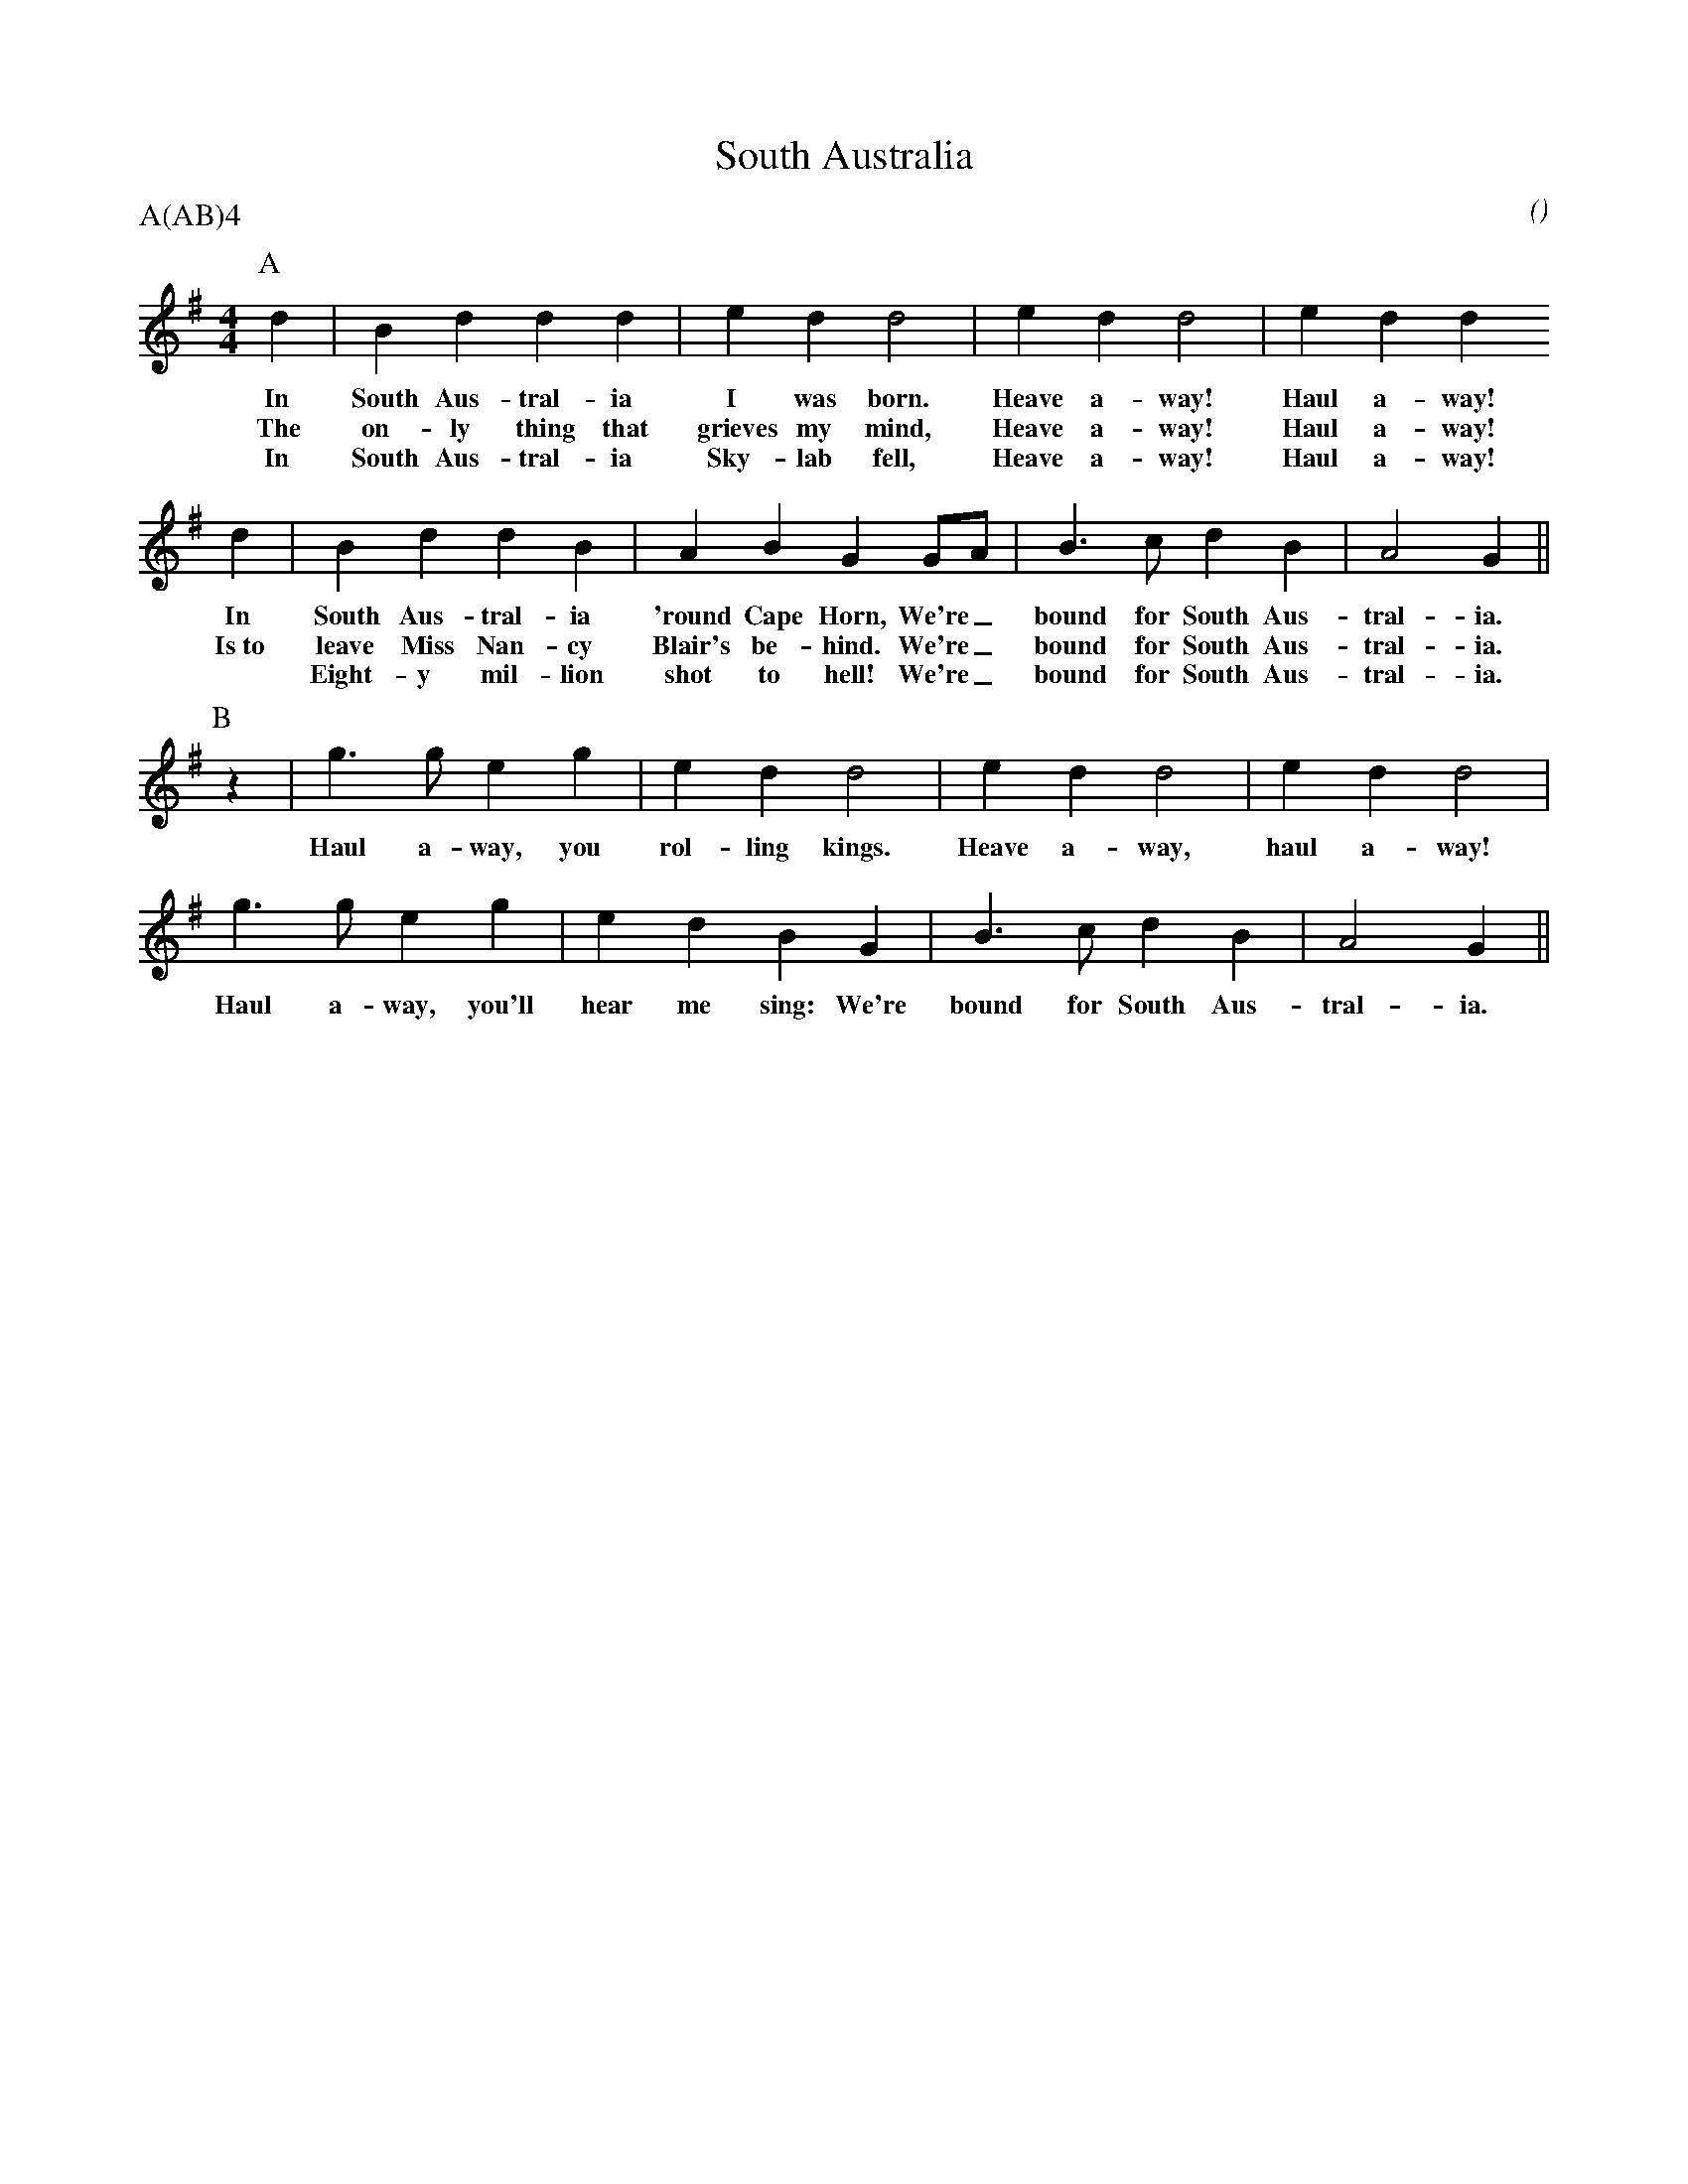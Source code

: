 X: 1
T:South Australia
M:4/4
C:
S:Holy Gr'Ale
N:
A:Adderbury
O:
R:Reel
%P:A(AB)$^4$
P:A(AB)4
%:
%:
K:G
I:speed 400
P:A
   d2 | B2    d2  d2   d2 | e2    d2   d4         | e2    d2 d4    | e2   d2 d2
w: In   South Aus-tral-ia   I     was  born.        Heave a-way!     Haul a-way!
w: The  on-ly    thing that grieves my mind,        Heave a-way!     Haul a-way!
w: In   South Aus-tral-ia   Sky-lab    fell,        Heave a-way!     Haul a-way!
   d2 | B2    d2  d2   B2 | A2    B2   G2   GA    | B3    c  d2 B2 | A4    G2 ||
w: In   South Aus-tral-ia  'round Cape Horn, We're_ bound for South Aus-tral-ia.
w: Is~to leave Miss Nan-cy Blair's be-hind.  We're_ bound for South Aus-tral-ia.
w: *    Eight-y mil-lion    shot  to  hell!  We're_ bound for South Aus-tral-ia.
P:B
   z2 | g3     g  e2   g2 | e2    d2   d4         | e2    d2 d4    | e2 d2 d4 |
w:      Haul   a-way, you   rol-ling   kings.       Heave a-way,     haul a-way!
        g3     g  e2   g2 | e2    d2   B2    G2   | B3    c  d2 B2 | A4    G2 ||
w:      Haul   a-way, you'll hear me   sing:  We're bound for South Aus-tral-ia.
